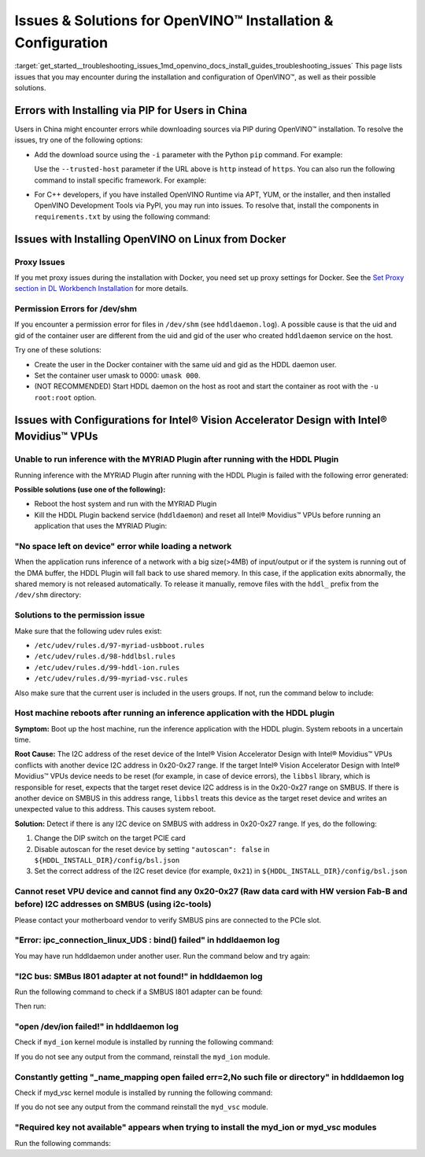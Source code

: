 .. index:: pair: page; Issues & Solutions for OpenVINO™ Installation & Configuration
.. _get_started__troubleshooting_issues:


Issues & Solutions for OpenVINO™ Installation & Configuration
===============================================================

:target:`get_started__troubleshooting_issues_1md_openvino_docs_install_guides_troubleshooting_issues` This page lists issues that you may encounter during the installation and configuration of OpenVINO™, as well as their possible solutions.

.. _install-for-prc:

Errors with Installing via PIP for Users in China
~~~~~~~~~~~~~~~~~~~~~~~~~~~~~~~~~~~~~~~~~~~~~~~~~

Users in China might encounter errors while downloading sources via PIP during OpenVINO™ installation. To resolve the issues, try one of the following options:

* Add the download source using the ``-i`` parameter with the Python ``pip`` command. For example:
  
  .. ref-code-block:: cpp
  
  	pip install openvino-dev -i https://mirrors.aliyun.com/pypi/simple/
  
  Use the ``--trusted-host`` parameter if the URL above is ``http`` instead of ``https``. You can also run the following command to install specific framework. For example:
  
  .. ref-code-block:: cpp
  
  	pip install openvino-dev[tensorflow2] -i https://mirrors.aliyun.com/pypi/simple/

* For C++ developers, if you have installed OpenVINO Runtime via APT, YUM, or the installer, and then installed OpenVINO Development Tools via PyPI, you may run into issues. To resolve that, install the components in ``requirements.txt`` by using the following command:
  
  .. ref-code-block:: cpp
  
  	pip install -r <INSTALL_DIR>/tools/requirements.txt

Issues with Installing OpenVINO on Linux from Docker
~~~~~~~~~~~~~~~~~~~~~~~~~~~~~~~~~~~~~~~~~~~~~~~~~~~~

.. _proxy-issues:

Proxy Issues
------------

If you met proxy issues during the installation with Docker, you need set up proxy settings for Docker. See the `Set Proxy section in DL Workbench Installation <https://docs.openvino.ai/latest/workbench_docs_Workbench_DG_Prerequisites.html#set-proxy>`__ for more details.

Permission Errors for /dev/shm
------------------------------

If you encounter a permission error for files in ``/dev/shm`` (see ``hddldaemon.log``). A possible cause is that the uid and gid of the container user are different from the uid and gid of the user who created ``hddldaemon`` service on the host.

Try one of these solutions:

* Create the user in the Docker container with the same uid and gid as the HDDL daemon user.

* Set the container user umask to 0000: ``umask 000``.

* (NOT RECOMMENDED) Start HDDL daemon on the host as root and start the container as root with the ``-u root:root`` option.

Issues with Configurations for Intel® Vision Accelerator Design with Intel® Movidius™ VPUs
~~~~~~~~~~~~~~~~~~~~~~~~~~~~~~~~~~~~~~~~~~~~~~~~~~~~~~~~~~~~~~~~~~~~~~~~~~~~~~~~~~~~~~~~~~~~~~

Unable to run inference with the MYRIAD Plugin after running with the HDDL Plugin
---------------------------------------------------------------------------------

Running inference with the MYRIAD Plugin after running with the HDDL Plugin is failed with the following error generated:

.. ref-code-block:: cpp

	E: [ncAPI] [    965618] [MainThread] ncDeviceOpen:677   Failed to find a device, rc: X_LINK_ERROR

**Possible solutions (use one of the following):**

* Reboot the host system and run with the MYRIAD Plugin

* Kill the HDDL Plugin backend service (``hddldaemon``) and reset all Intel® Movidius™ VPUs before running an application that uses the MYRIAD Plugin:
  
  .. ref-code-block:: cpp
  
  	kill -9 $(pidof hddldaemon autoboot)
  	pidof hddldaemon autoboot # Make sure none of them is alive
  	source /opt/intel/openvino_2022/setupvars.sh
  	${HDDL_INSTALL_DIR}/bin/bsl_reset

"No space left on device" error while loading a network
-------------------------------------------------------

When the application runs inference of a network with a big size(>4MB) of input/output or if the system is running out of the DMA buffer, the HDDL Plugin will fall back to use shared memory. In this case, if the application exits abnormally, the shared memory is not released automatically. To release it manually, remove files with the ``hddl_`` prefix from the ``/dev/shm`` directory:

.. ref-code-block:: cpp

	sudo rm -f /dev/shm/hddl_\*

Solutions to the permission issue
---------------------------------

Make sure that the following udev rules exist:

* ``/etc/udev/rules.d/97-myriad-usbboot.rules``

* ``/etc/udev/rules.d/98-hddlbsl.rules``

* ``/etc/udev/rules.d/99-hddl-ion.rules``

* ``/etc/udev/rules.d/99-myriad-vsc.rules``

Also make sure that the current user is included in the users groups. If not, run the command below to include:

.. ref-code-block:: cpp

	sudo usermod -a -G users "$(whoami)"

Host machine reboots after running an inference application with the HDDL plugin
--------------------------------------------------------------------------------

**Symptom:** Boot up the host machine, run the inference application with the HDDL plugin. System reboots in a uncertain time.

**Root Cause:** The I2C address of the reset device of the Intel® Vision Accelerator Design with Intel® Movidius™ VPUs conflicts with another device I2C address in 0x20-0x27 range. If the target Intel® Vision Accelerator Design with Intel® Movidius™ VPUs device needs to be reset (for example, in case of device errors), the ``libbsl`` library, which is responsible for reset, expects that the target reset device I2C address is in the 0x20-0x27 range on SMBUS. If there is another device on SMBUS in this address range, ``libbsl`` treats this device as the target reset device and writes an unexpected value to this address. This causes system reboot.

**Solution:** Detect if there is any I2C device on SMBUS with address in 0x20-0x27 range. If yes, do the following:

#. Change the DIP switch on the target PCIE card

#. Disable autoscan for the reset device by setting ``"autoscan": false`` in ``${HDDL_INSTALL_DIR}/config/bsl.json``

#. Set the correct address of the I2C reset device (for example, ``0x21``) in ``${HDDL_INSTALL_DIR}/config/bsl.json``

.. ref-code-block:: cpp

	{
	  "autoscan": false,
	  "ioexpander": {
	    "enabled": true,
	    "i2c_addr": [ 33 ]
	  }
	}

Cannot reset VPU device and cannot find any 0x20-0x27 (Raw data card with HW version Fab-B and before) I2C addresses on SMBUS (using i2c-tools)
-----------------------------------------------------------------------------------------------------------------------------------------------

Please contact your motherboard vendor to verify SMBUS pins are connected to the PCIe slot.

"Error: ipc_connection_linux_UDS : bind() failed" in hddldaemon log
-------------------------------------------------------------------

You may have run hddldaemon under another user. Run the command below and try again:

.. ref-code-block:: cpp

	sudo rm -rf /var/tmp/hddl_\*

"I2C bus: SMBus I801 adapter at not found!" in hddldaemon log
-------------------------------------------------------------

Run the following command to check if a SMBUS I801 adapter can be found:

.. ref-code-block:: cpp

	i2cdetect -l

Then run:

.. ref-code-block:: cpp

	sudo modprobe i2c-i801



"open /dev/ion failed!" in hddldaemon log
-----------------------------------------

Check if ``myd_ion`` kernel module is installed by running the following command:

.. ref-code-block:: cpp

	lsmod | grep myd_ion

If you do not see any output from the command, reinstall the ``myd_ion`` module.

Constantly getting "\_name\_mapping open failed err=2,No such file or directory" in hddldaemon log
--------------------------------------------------------------------------------------------------

Check if myd_vsc kernel module is installed by running the following command:

.. ref-code-block:: cpp

	lsmod | grep myd_vsc

If you do not see any output from the command reinstall the ``myd_vsc`` module.

"Required key not available" appears when trying to install the myd_ion or myd_vsc modules
------------------------------------------------------------------------------------------

Run the following commands:

.. ref-code-block:: cpp

	sudo apt install mokutil



.. ref-code-block:: cpp

	sudo mokutil --disable-validation

